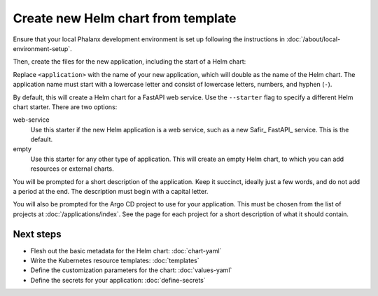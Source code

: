 .. _dev-chart-starters:

###################################
Create new Helm chart from template
###################################

Ensure that your local Phalanx development environment is set up following the instructions in :doc:`/about/local-environment-setup`.

Then, create the files for the new application, including the start of a Helm chart:

.. prompt:: bash

   phalanx application create <application>

Replace ``<application>`` with the name of your new application, which will double as the name of the Helm chart.
The application name must start with a lowercase letter and consist of lowercase letters, numbers, and hyphen (``-``).

By default, this will create a Helm chart for a FastAPI web service.
Use the ``--starter`` flag to specify a different Helm chart starter.
There are two options:

web-service
    Use this starter if the new Helm application is a web service, such as a new Safir_ FastAPI_ service.
    This is the default.

empty
    Use this starter for any other type of application.
    This will create an empty Helm chart, to which you can add resources or external charts.

You will be prompted for a short description of the application.
Keep it succinct, ideally just a few words, and do not add a period at the end.
The description must begin with a capital letter.

You will also be prompted for the Argo CD project to use for your application.
This must be chosen from the list of projects at :doc:`/applications/index`.
See the page for each project for a short description of what it should contain.

Next steps
==========

- Flesh out the basic metadata for the Helm chart: :doc:`chart-yaml`
- Write the Kubernetes resource templates: :doc:`templates`
- Define the customization parameters for the chart: :doc:`values-yaml`
- Define the secrets for your application: :doc:`define-secrets`
